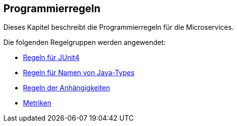 == Programmierregeln
Dieses Kapitel beschreibt die Programmierregeln für die Microservices.

Die folgenden Regelgruppen werden angewendet:

[[default]]
[role=group,includesGroups="junit4:Default1,naming:Default,dependency:Default,metric:Default"]

- link:junit4.adoc[Regeln für JUnit4]
- link:naming.adoc[Regeln für Namen von Java-Types]
- link:dependency.adoc[Regeln der Anhängigkeiten]
- link:metric.adoc[Metriken]
